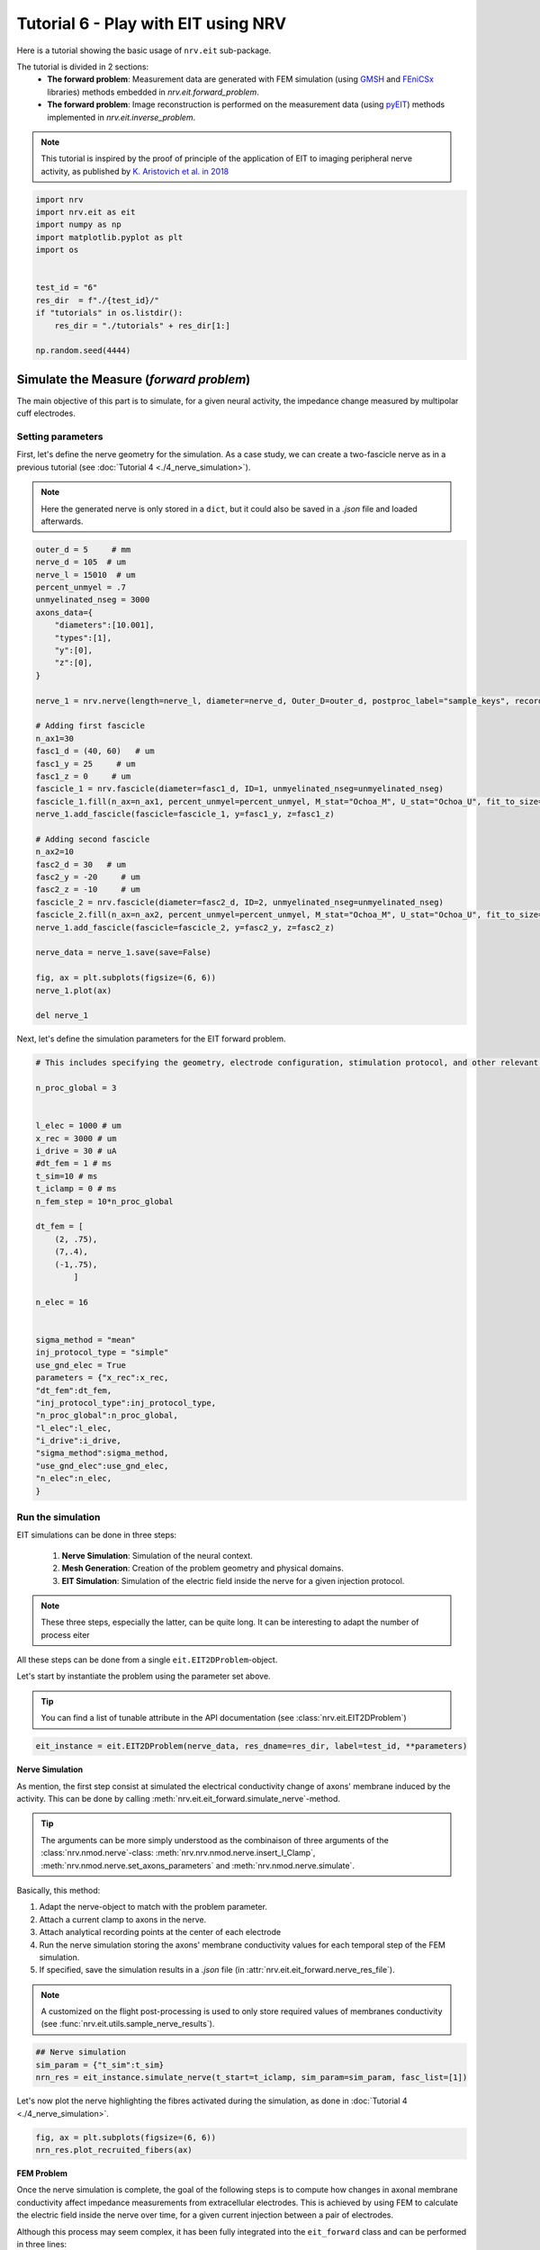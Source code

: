 
.. DO NOT EDIT.
.. THIS FILE WAS AUTOMATICALLY GENERATED BY SPHINX-GALLERY.
.. TO MAKE CHANGES, EDIT THE SOURCE PYTHON FILE:
.. "tutorials/6_play_with_eit.py"
.. LINE NUMBERS ARE GIVEN BELOW.

.. only:: html

    .. note::
        :class: sphx-glr-download-link-note

        :ref:`Go to the end <sphx_glr_download_tutorials_6_play_with_eit.py>`
        to download the full example code.

.. rst-class:: sphx-glr-example-title

.. _sphx_glr_tutorials_6_play_with_eit.py:


Tutorial 6 - Play with EIT using NRV
====================================

Here is a tutorial showing the basic usage of ``nrv.eit`` sub-package. 

.. seealso::
    Further details on ``eit`` formalism can be found in :doc:`usersguide's EIT section <../usersguide/eit>`.

The tutorial is divided in 2 sections:
 - **The forward problem**: Measurement data are generated with FEM simulation (using `GMSH <https://gmsh.info/doc/texinfo/gmsh.html>`_ and `FEniCSx <https://docs.fenicsproject.org>`_ libraries) methods embedded in `nrv.eit.forward_problem`.
 - **The forward problem**: Image reconstruction is performed on the measurement data (using `pyEIT <https://github.com/eitcom/pyEIT>`_) methods implemented in `nrv.eit.inverse_problem`.

.. note::
    This tutorial is inspired by the proof of principle of the application of EIT to imaging peripheral nerve activity, as published by `K. Aristovich et al. in 2018 <https://iopscience.iop.org/article/10.1088/1741-2552/aad78e>`_

.. GENERATED FROM PYTHON SOURCE LINES 17-31

.. code-block:: Python

    import nrv
    import nrv.eit as eit
    import numpy as np
    import matplotlib.pyplot as plt
    import os


    test_id = "6"
    res_dir  = f"./{test_id}/"
    if "tutorials" in os.listdir():
        res_dir = "./tutorials" + res_dir[1:]

    np.random.seed(4444)








.. GENERATED FROM PYTHON SOURCE LINES 32-44

Simulate the Measure (*forward problem*)
----------------------------------------

The main objective of this part is to simulate, for a given neural activity, the impedance change measured by multipolar cuff electrodes.

Setting parameters
~~~~~~~~~~~~~~~~~~

First, let's define the nerve geometry for the simulation. As a case study, we can create a two-fascicle nerve as in a previous tutorial (see :doc:`Tutorial 4 <./4_nerve_simulation>`).

.. note::
    Here the generated nerve is only stored in a ``dict``, but it could also be saved in a `.json` file and loaded afterwards.

.. GENERATED FROM PYTHON SOURCE LINES 44-86

.. code-block:: Python




    outer_d = 5     # mm
    nerve_d = 105  # um
    nerve_l = 15010  # um
    percent_unmyel = .7
    unmyelinated_nseg = 3000
    axons_data={
        "diameters":[10.001],
        "types":[1],
        "y":[0],
        "z":[0],
    }

    nerve_1 = nrv.nerve(length=nerve_l, diameter=nerve_d, Outer_D=outer_d, postproc_label="sample_keys", record_g_mem=True)

    # Adding first fascicle
    n_ax1=30
    fasc1_d = (40, 60)   # um
    fasc1_y = 25     # um
    fasc1_z = 0     # um
    fascicle_1 = nrv.fascicle(diameter=fasc1_d, ID=1, unmyelinated_nseg=unmyelinated_nseg)
    fascicle_1.fill(n_ax=n_ax1, percent_unmyel=percent_unmyel, M_stat="Ochoa_M", U_stat="Ochoa_U", fit_to_size=False,delta=.5, delta_trace=3)
    nerve_1.add_fascicle(fascicle=fascicle_1, y=fasc1_y, z=fasc1_z)

    # Adding second fascicle
    n_ax2=10
    fasc2_d = 30   # um
    fasc2_y = -20     # um
    fasc2_z = -10     # um
    fascicle_2 = nrv.fascicle(diameter=fasc2_d, ID=2, unmyelinated_nseg=unmyelinated_nseg)
    fascicle_2.fill(n_ax=n_ax2, percent_unmyel=percent_unmyel, M_stat="Ochoa_M", U_stat="Ochoa_U", fit_to_size=False,delta=.5, delta_trace=3)
    nerve_1.add_fascicle(fascicle=fascicle_2, y=fasc2_y, z=fasc2_z)

    nerve_data = nerve_1.save(save=False)

    fig, ax = plt.subplots(figsize=(6, 6))
    nerve_1.plot(ax)

    del nerve_1




.. image-sg:: /tutorials/images/sphx_glr_6_play_with_eit_001.png
   :alt: 6 play with eit
   :srcset: /tutorials/images/sphx_glr_6_play_with_eit_001.png
   :class: sphx-glr-single-img


.. rst-class:: sphx-glr-script-out

 .. code-block:: none

    NRV INFO: On 30 axons to generate, there are 9 Myelinated and 21 Unmyelinated
    Placing... ━━━━━━━━━━━━━━━━━━━━━━━━━━━━━━━━━━━━━━━━ 100% 0:00:00
    NRV INFO: On 10 axons to generate, there are 3 Myelinated and 7 Unmyelinated
    Placing... ━━━━━━━━━━━━━━━━━━━━━━━━━━━━━━━━━━━━━━━━ 100% 0:00:00




.. GENERATED FROM PYTHON SOURCE LINES 87-88

Next, let's define the simulation parameters for the EIT forward problem. 

.. GENERATED FROM PYTHON SOURCE LINES 88-125

.. code-block:: Python


    # This includes specifying the geometry, electrode configuration, stimulation protocol, and other relevant settings required to set up and run the finite element simulation of impedance measurements.

    n_proc_global = 3 


    l_elec = 1000 # um
    x_rec = 3000 # um
    i_drive = 30 # uA
    #dt_fem = 1 # ms
    t_sim=10 # ms
    t_iclamp = 0 # ms
    n_fem_step = 10*n_proc_global

    dt_fem = [
        (2, .75),
        (7,.4),
        (-1,.75),
            ]

    n_elec = 16


    sigma_method = "mean"
    inj_protocol_type = "simple"
    use_gnd_elec = True
    parameters = {"x_rec":x_rec,
    "dt_fem":dt_fem,
    "inj_protocol_type":inj_protocol_type,
    "n_proc_global":n_proc_global,
    "l_elec":l_elec,
    "i_drive":i_drive,
    "sigma_method":sigma_method,
    "use_gnd_elec":use_gnd_elec,
    "n_elec":n_elec,
    }








.. GENERATED FROM PYTHON SOURCE LINES 126-144

Run the simulation
~~~~~~~~~~~~~~~~~~

EIT simulations can be done in three steps:

 1. **Nerve Simulation**: Simulation of the neural context.
 2. **Mesh Generation**: Creation of the problem geometry and physical domains.
 3. **EIT Simulation**: Simulation of the electric field inside the nerve for a given injection protocol.

.. Note::
    These three steps, especially the latter, can be quite long. It can be interesting to adapt the number of process eiter 

All these steps can be done from a single ``eit.EIT2DProblem``-object.

Let's start by instantiate the problem using the parameter set above.

.. tip::
    You can find a list of tunable attribute in the API documentation (see :class:`nrv.eit.EIT2DProblem`)

.. GENERATED FROM PYTHON SOURCE LINES 144-147

.. code-block:: Python


    eit_instance = eit.EIT2DProblem(nerve_data, res_dname=res_dir, label=test_id, **parameters)








.. GENERATED FROM PYTHON SOURCE LINES 148-165

**Nerve Simulation**

As mention, the first step consist at simulated the electrical conductivity change of axons' membrane induced by the activity. This can be done by calling :meth:`nrv.eit.eit_forward.simulate_nerve`-method.

.. tip::
    The arguments can be more simply understood as the combinaison of three arguments of the :class:`nrv.nmod.nerve`-class: :meth:`nrv.nrv.nmod.nerve.insert_I_Clamp`, :meth:`nrv.nmod.nerve.set_axons_parameters` and :meth:`nrv.nmod.nerve.simulate`.

Basically, this method:

1. Adapt the nerve-object to match with the problem parameter.
2. Attach a current clamp to axons in the nerve.
3. Attach analytical recording points at the center of each electrode
4. Run the nerve simulation storing the axons' membrane conductivity values for each temporal step of the FEM simulation.
5. If specified, save the simulation results in a `.json` file (in :attr:`nrv.eit.eit_forward.nerve_res_file`).

.. note::
    A customized on the flight post-processing is used to only store required values of membranes conductivity (see :func:`nrv.eit.utils.sample_nerve_results`).

.. GENERATED FROM PYTHON SOURCE LINES 165-170

.. code-block:: Python


    ## Nerve simulation
    sim_param = {"t_sim":t_sim}
    nrn_res = eit_instance.simulate_nerve(t_start=t_iclamp, sim_param=sim_param, fasc_list=[1])





.. rst-class:: sphx-glr-script-out

 .. code-block:: none

    NRV INFO: Starting nerve simulation
    fascicle 1/2 -- 3 CPUs: 30 / 30 ━━━━━━━━━━━━━━━━━━━━━━━━━━━━━━━━━━━━━━━━ 100% 0:00:00 0:00:25
    fascicle 2/2 -- 3 CPUs: 10 / 10 ━━━━━━━━━━━━━━━━━━━━━━━━━━━━━━━━━━━━━━━━ 100% 0:00:00 0:00:13
    NRV INFO: ...Done!




.. GENERATED FROM PYTHON SOURCE LINES 171-172

Let's now plot the nerve highlighting the fibres activated during the simulation, as done in :doc:`Tutorial 4 <./4_nerve_simulation>`.

.. GENERATED FROM PYTHON SOURCE LINES 172-176

.. code-block:: Python


    fig, ax = plt.subplots(figsize=(6, 6))
    nrn_res.plot_recruited_fibers(ax)




.. image-sg:: /tutorials/images/sphx_glr_6_play_with_eit_002.png
   :alt: 6 play with eit
   :srcset: /tutorials/images/sphx_glr_6_play_with_eit_002.png
   :class: sphx-glr-single-img





.. GENERATED FROM PYTHON SOURCE LINES 177-193

**FEM Problem**

Once the nerve simulation is complete, the goal of the following steps is to compute how changes in axonal membrane conductivity affect impedance measurements from extracellular electrodes. This is achieved by using FEM to calculate the electric field inside the nerve over time, for a given current injection between a pair of electrodes.

Although this process may seem complex, it has been fully integrated into the ``eit_forward`` class and can be performed in three lines:

1. :meth:`nrv.eit.eit_forward._setup_problem`: Sets up the FEM problem using the geometrical and electrical properties stored in the :class:`nrv.nmod.results.nerve_results` output from the nerve simulation.

.. warning::
    This step may be merged with the next one in future versions of NRV.

2. :meth:`nrv.eit.eit_forward.build_mesh`: Builds the mesh corresponding to the nerve geometry, including the multipolar cuff electrodes.
3. :meth:`nrv.eit.eit_forward.simulate_eit`: Runs the FEM simulation over all time, frequency, and drive pattern steps.

.. note::
    Currently, the mesh is always saved in a `.msh` file (see :attr:`nrv.eit.eit_forward.nerve_res_file`) and reloaded at the beginning of each process during the simulation. This behaviour may change in future versions of NRV.

.. GENERATED FROM PYTHON SOURCE LINES 193-202

.. code-block:: Python


    ## Impedance simulation
    eit_instance._setup_problem()
    # Build mesh
    eit_instance.build_mesh()

    # Simulate nerve
    fem_res = eit_instance.simulate_eit()





.. rst-class:: sphx-glr-script-out

 .. code-block:: none

    NRV INFO: Mesh properties:
    NRV INFO: Number of processes : 3
    NRV INFO: Number of entities : 489
    NRV INFO: Number of nodes : 5619
    NRV INFO: Number of elements : 11688
    process 3 -- 3 : 112/112 ━━━━━━━━━━━━━━━━━━━━━━━━━━━━━━━━━━━━━━━━ 100% 0:00:00 0:00:37
    process 1 -- 3 : 112/112 ━━━━━━━━━━━━━━━━━━━━━━━━━━━━━━━━━━━━━━━━ 100% 0:00:00 0:00:38
    process 2 -- 3 : 112/112 ━━━━━━━━━━━━━━━━━━━━━━━━━━━━━━━━━━━━━━━━ 100% 0:00:00 0:00:37



.. GENERATED FROM PYTHON SOURCE LINES 203-227

The object returned by the EIT simulation is an instance of :class:`nrv.eit.results.eit_forward_results`. The main purposes of this class are to:

- Store the results of the simulations.
- Facilitate access to specific results.
- Provide post-processing and plotting tools to analyze the results.

Similar to other results classes in NRV, this class inherits from :class:`dict`. However, to limit memory usage, only the following keys are stored:

- `"t"`: Time vector of the FEM simulation results.
- `"f"`: Frequency vector of simulation results.
- `"p"`: Drive protocol used in the simulation.
- `"v_eit"`: Voltage measurements magnitude from the EIT simulation.
- `"v_eit_phase"`: Phase of the voltage measurements.
- `"t_rec"`: Time vector of the nerve simulation results (for analytical recording).
- `"v_rec"`: Voltage values recorded by the analytical recorders.

In this tutorial, we primarily use the results to feed the inverse problem and perform image reconstruction. Therefore, the various post-processing tools implemented in this class will not be detailed here.

.. seealso::

    - EIT users' guide.
    - Examples.

Let's plot the impedance shift measured at each electrode over time for one drive pattern to better understand what have been simulated.

.. GENERATED FROM PYTHON SOURCE LINES 227-240

.. code-block:: Python


    pat = fem_res["p"][0]
    dv_pc = fem_res.dv_eit(i_p=0)

    fig = plt.figure()
    _, axs2 = eit.utils.gen_fig_elec(n_e=fem_res.n_e, fig=fig, )

    eit.utils.add_nerve_plot(axs=axs2, data=nerve_data, drive_pair=pat)
    eit.utils.plot_all_elec(axs=axs2, t=fem_res.t(), res_list=dv_pc,)
    eit.utils.scale_axs(axs=axs2, e_gnd=[0], has_nerve=True)






.. image-sg:: /tutorials/images/sphx_glr_6_play_with_eit_003.png
   :alt: E0, E1, E2, E3, E4, E5, E6, E7, E8, E9, E10, E11, E12, E13, E14, E15
   :srcset: /tutorials/images/sphx_glr_6_play_with_eit_003.png
   :class: sphx-glr-single-img


.. rst-class:: sphx-glr-script-out

 .. code-block:: none


    [<Axes: title={'center': 'E0'}>, <Axes: title={'center': 'E1'}>, <Axes: title={'center': 'E2'}>, <Axes: title={'center': 'E3'}>, <Axes: title={'center': 'E4'}>, <Axes: title={'center': 'E5'}>, <Axes: title={'center': 'E6'}>, <Axes: title={'center': 'E7'}>, <Axes: title={'center': 'E8'}>, <Axes: title={'center': 'E9'}>, <Axes: title={'center': 'E10'}>, <Axes: title={'center': 'E11'}>, <Axes: title={'center': 'E12'}>, <Axes: title={'center': 'E13'}>, <Axes: title={'center': 'E14'}>, <Axes: title={'center': 'E15'}>, <Axes: >]



.. GENERATED FROM PYTHON SOURCE LINES 241-242

The previous plot can be extended to all injection patterns. However, for a 16-electrode protocol, the resulting image is not very readable.

.. GENERATED FROM PYTHON SOURCE LINES 242-255

.. code-block:: Python


    if n_elec in [8, 16]:
        fig = plt.figure(figsize=(20, 9))
        subfigs = fig.subfigures(n_elec//4, 4)
        axs = np.array([])
        for i_p, pat in enumerate(fem_res["p"]):
            dv_pc = fem_res.dv_eit(i_p=i_p)
            _, axs2 = eit.utils.gen_fig_elec(n_e=fem_res.n_e, fig=subfigs[i_p//4, i_p%4], small_fig=True)
            eit.utils.add_nerve_plot(axs=axs2, data=nerve_data, drive_pair=pat)
            eit.utils.plot_all_elec(axs=axs2, t=fem_res.t(), res_list=dv_pc,)
            axs = np.concatenate([axs, axs2[1:-1]])
            eit.utils.scale_axs(axs=axs2, e_gnd=[0], has_nerve=True)




.. image-sg:: /tutorials/images/sphx_glr_6_play_with_eit_004.png
   :alt: E0, E1, E2, E3, E4, E5, E6, E7, E8, E9, E10, E11, E12, E13, E14, E15, E0, E1, E2, E3, E4, E5, E6, E7, E8, E9, E10, E11, E12, E13, E14, E15, E0, E1, E2, E3, E4, E5, E6, E7, E8, E9, E10, E11, E12, E13, E14, E15, E0, E1, E2, E3, E4, E5, E6, E7, E8, E9, E10, E11, E12, E13, E14, E15, E0, E1, E2, E3, E4, E5, E6, E7, E8, E9, E10, E11, E12, E13, E14, E15, E0, E1, E2, E3, E4, E5, E6, E7, E8, E9, E10, E11, E12, E13, E14, E15, E0, E1, E2, E3, E4, E5, E6, E7, E8, E9, E10, E11, E12, E13, E14, E15, E0, E1, E2, E3, E4, E5, E6, E7, E8, E9, E10, E11, E12, E13, E14, E15, E0, E1, E2, E3, E4, E5, E6, E7, E8, E9, E10, E11, E12, E13, E14, E15, E0, E1, E2, E3, E4, E5, E6, E7, E8, E9, E10, E11, E12, E13, E14, E15, E0, E1, E2, E3, E4, E5, E6, E7, E8, E9, E10, E11, E12, E13, E14, E15, E0, E1, E2, E3, E4, E5, E6, E7, E8, E9, E10, E11, E12, E13, E14, E15, E0, E1, E2, E3, E4, E5, E6, E7, E8, E9, E10, E11, E12, E13, E14, E15, E0, E1, E2, E3, E4, E5, E6, E7, E8, E9, E10, E11, E12, E13, E14, E15, E0, E1, E2, E3, E4, E5, E6, E7, E8, E9, E10, E11, E12, E13, E14, E15, E0, E1, E2, E3, E4, E5, E6, E7, E8, E9, E10, E11, E12, E13, E14, E15
   :srcset: /tutorials/images/sphx_glr_6_play_with_eit_004.png
   :class: sphx-glr-single-img





.. GENERATED FROM PYTHON SOURCE LINES 256-260

.. tip::
    As mention above, only the voltage measured by the electrode is saved in eit_forward_results. To better understand the computed results, or to debug some eventual issues, it is still possible to save the electric field in the whole nerve. This can be done using the :meth:`nrv.eit.eit_forward.run_and_savefem`-method as bellow. This method save the output of the FEM in a ``.bp`` folder which can be open with `Paraview <https://www.paraview.org>`_.

        eit_instance.run_and_savefem(sfile=res_dir+"test")

.. GENERATED FROM PYTHON SOURCE LINES 263-277

Reconstruct the image (*inverse problem*)
-----------------------------------------

The reconstruction is adapted from the *Pyeit* `dynamic Jacobian example <https://github.com/eitcom/pyEIT/tree/master/examples>`_.

The reconstruction consists of finding the conductivity distribution in a mesh that best matches the measurements. This adjustment is carried out using optimization algorithms and can be processed by *pyEIT* as follows:

1. Results must be formatted to be compatible with *PyEIT* (a 1D array containing the differential measurements in the correct order).
2. The measurement parameters (number of electrodes, type of protocol, ...) must be defined with *PyEIT* tools.
3. The *PyEIT* solver must be set and apply at to reconstruct the map of activity in the nerve at desired time steps.

**Implementation**

In NRV, this all this can be done using the :class:`nrv.eit.pyeit_inverse`-class. As shown bellow, this class can be directly instantiated from an :class:`nrv.eit.results.eit_forward_results`

.. GENERATED FROM PYTHON SOURCE LINES 277-280

.. code-block:: Python


    inv_pb = eit.pyeit_inverse(data=fem_res)








.. GENERATED FROM PYTHON SOURCE LINES 281-296

.. code-block:: Python


    print(fem_res.v_eit(i_t=0,signed=True).shape)
    plt.figure()
    plt.plot(fem_res.v_eit(i_t=0,signed=True))

    plt.xlabel("# drive electrode pair")
    plt.ylabel("voltage (V)")
    plt.title("Single ended measurements")
    plt.figure()
    plt.plot(inv_pb.fromat_data())
    plt.xlabel("# drive electrode pair")
    plt.ylabel("voltage (V)")
    plt.title("Diferentrial measurements")





.. rst-class:: sphx-glr-horizontal


    *

      .. image-sg:: /tutorials/images/sphx_glr_6_play_with_eit_005.png
         :alt: Single ended measurements
         :srcset: /tutorials/images/sphx_glr_6_play_with_eit_005.png
         :class: sphx-glr-multi-img

    *

      .. image-sg:: /tutorials/images/sphx_glr_6_play_with_eit_006.png
         :alt: Diferentrial measurements
         :srcset: /tutorials/images/sphx_glr_6_play_with_eit_006.png
         :class: sphx-glr-multi-img


.. rst-class:: sphx-glr-script-out

 .. code-block:: none

    (16, 16)

    Text(0.5, 1.0, 'Diferentrial measurements')



.. GENERATED FROM PYTHON SOURCE LINES 297-305

For this first tutorial, only one image will be generated at the peak of activity.

The reconstruction method used is dynamic, thus two sets of measurements are required:

 - When the fibres are at rest `t=0` (``i_t=0``).
 - At the peak of activity `t=t_max`.

To find the index ``i_tmax``, a simple method consists of examining ``res.dv_eit`` for one electrode over time and finding the time point where the absolute value is maximal, as done in the next cell.

.. GENERATED FROM PYTHON SOURCE LINES 305-320

.. code-block:: Python


    _dv = fem_res.dv_eit(i_e=fem_res.n_e//2, i_p=0,)

    i_tmax = np.argmax(np.abs(_dv))

    print(f"t_max={fem_res["t"][i_tmax]}ms, (i_tmax={i_tmax})")


    fig, ax = plt.subplots()
    ax.plot(fem_res.t(), fem_res.dv_eit(i_e=fem_res.n_e//2, i_p=0), label=f"Voltage shift measured by E{int(fem_res.n_e//2)}")
    ax.axvline(fem_res["t"][i_tmax], color=("r",.8), label="Measurment time used for\n the reconstruction")
    ax.set_xlabel("time ($ms$)")
    ax.set_ylabel("voltage ($V$)")
    ax.legend()




.. image-sg:: /tutorials/images/sphx_glr_6_play_with_eit_007.png
   :alt: 6 play with eit
   :srcset: /tutorials/images/sphx_glr_6_play_with_eit_007.png
   :class: sphx-glr-single-img


.. rst-class:: sphx-glr-script-out

 .. code-block:: none

    t_max=3.6000000000003696ms, (i_tmax=7)

    <matplotlib.legend.Legend object at 0x318cf7350>



.. GENERATED FROM PYTHON SOURCE LINES 321-322

If required the data formatted for pyEIT solvers can be extracted using `fromat_data` as shown bellow:

.. GENERATED FROM PYTHON SOURCE LINES 322-332

.. code-block:: Python


    v0 = inv_pb.fromat_data(i_t=0)
    v1 = inv_pb.fromat_data(i_t=i_tmax)

    fig, axs = plt.subplots(2)
    axs[0].plot(v0, "-o")
    axs[0].plot(v1, "-o")

    axs[1].plot(v1-v0)




.. image-sg:: /tutorials/images/sphx_glr_6_play_with_eit_008.png
   :alt: 6 play with eit
   :srcset: /tutorials/images/sphx_glr_6_play_with_eit_008.png
   :class: sphx-glr-single-img


.. rst-class:: sphx-glr-script-out

 .. code-block:: none


    [<matplotlib.lines.Line2D object at 0x318e2a1e0>]



.. GENERATED FROM PYTHON SOURCE LINES 333-338

Here is where the reconstruction is done. 

To reconstruct the images from the measurements the mesh and scan protocol have to be initialized in *Pyeit*

Then the solver object is defined and used on the two sets of measurements. 

.. GENERATED FROM PYTHON SOURCE LINES 338-344

.. code-block:: Python


    ds = inv_pb.solve(i_t=i_tmax)[0]

    print(type(ds), ds.shape, inv_pb.mesh_obj.node.shape, inv_pb.mesh_obj.element.shape)






.. rst-class:: sphx-glr-script-out

 .. code-block:: none

    <class 'numpy.ndarray'> (2821,) (1476, 3) (2821, 3)




.. GENERATED FROM PYTHON SOURCE LINES 345-346

Finally, the reconstruction can be plotted with `matplotlib` as bellow:

.. GENERATED FROM PYTHON SOURCE LINES 346-358

.. code-block:: Python


    # draw
    fig, axs2 = plt.subplots(1, 2, figsize=(11, 9))

    nrn_res.plot_recruited_fibers(axs2[0])
    axs2[0].set_title("Simulated nerve")
    axs2[0].set_axis_off()

    inv_pb.plot(ax=axs2[1], i_t=i_tmax)
    axs2[1].set_title("Reconstructed image")
    axs2[1].set_aspect("equal", adjustable="box")




.. image-sg:: /tutorials/images/sphx_glr_6_play_with_eit_009.png
   :alt: Simulated nerve, Reconstructed image
   :srcset: /tutorials/images/sphx_glr_6_play_with_eit_009.png
   :class: sphx-glr-single-img





.. GENERATED FROM PYTHON SOURCE LINES 359-360

An additional filter can be applied when plotting the reconstructed image.

.. GENERATED FROM PYTHON SOURCE LINES 360-367

.. code-block:: Python


    # As an example lets use a simple threshold filter (see :func:`nrv.eit.utils.thr_window`) to highlight only the activated region.

    fig, ax2 = plt.subplots(figsize=(11, 9))
    inv_pb.plot(ax=ax2, i_t=i_tmax, filter=eit.utils.thr_window)





.. image-sg:: /tutorials/images/sphx_glr_6_play_with_eit_010.png
   :alt: 6 play with eit
   :srcset: /tutorials/images/sphx_glr_6_play_with_eit_010.png
   :class: sphx-glr-single-img





.. GENERATED FROM PYTHON SOURCE LINES 368-375

Second fascicle activation
--------------------------

To summarize more concisely, the same process can be repeated for activity generated only in the second (left) fascicle.

Forward problem
~~~~~~~~~~~~~~~

.. GENERATED FROM PYTHON SOURCE LINES 375-390

.. code-block:: Python


    eit_instance = eit.EIT2DProblem(nerve_data, res_dname=res_dir, label=test_id, **parameters)

    ## Nerve simulation
    sim_param = {"t_sim":t_sim}
    nrn_res_2 = eit_instance.simulate_nerve(t_start=t_iclamp, sim_param=sim_param, fasc_list=[2])


    ## Impedance simulation
    eit_instance._setup_problem()
    # Build mesh
    eit_instance.build_mesh()
    # Simulate nerve
    fem_res_2 = eit_instance.simulate_eit()





.. rst-class:: sphx-glr-script-out

 .. code-block:: none

    NRV INFO: Starting nerve simulation
    fascicle 1/2 -- 3 CPUs: 30 / 30 ━━━━━━━━━━━━━━━━━━━━━━━━━━━━━━━━━━━━━━━━ 100% 0:00:00 0:00:26
    fascicle 2/2 -- 3 CPUs: 10 / 10 ━━━━━━━━━━━━━━━━━━━━━━━━━━━━━━━━━━━━━━━━ 100% 0:00:00 0:00:13
    NRV INFO: ...Done!
    NRV INFO: Mesh properties:
    NRV INFO: Number of processes : 3
    NRV INFO: Number of entities : 489
    NRV INFO: Number of nodes : 5619
    NRV INFO: Number of elements : 11688
    process 2 -- 3 : 112/112 ━━━━━━━━━━━━━━━━━━━━━━━━━━━━━━━━━━━━━━━━ 100% 0:00:00 0:00:37
    process 1 -- 3 : 112/112 ━━━━━━━━━━━━━━━━━━━━━━━━━━━━━━━━━━━━━━━━ 100% 0:00:00 0:00:36
    process 3 -- 3 : 112/112 ━━━━━━━━━━━━━━━━━━━━━━━━━━━━━━━━━━━━━━━━ 100% 0:00:00 0:00:37



.. GENERATED FROM PYTHON SOURCE LINES 391-393

Inverse problem
~~~~~~~~~~~~~~~

.. GENERATED FROM PYTHON SOURCE LINES 393-408

.. code-block:: Python


    inv_pb_2 = eit.pyeit_inverse(data=fem_res_2)

    ds = inv_pb_2.solve(i_t=i_tmax)[0]

    # draw
    fig, axs2 = plt.subplots(1, 2, figsize=(11, 9))
    nrn_res_2.plot_recruited_fibers(axs2[0])

    axs2[0].set_title("Simulated nerve")

    inv_pb_2.plot(ax=axs2[1], i_t=i_tmax)
    axs2[1].set_title("Reconstructed image")
    axs2[1].set_aspect("equal", adjustable="box")




.. image-sg:: /tutorials/images/sphx_glr_6_play_with_eit_011.png
   :alt: Simulated nerve, Reconstructed image
   :srcset: /tutorials/images/sphx_glr_6_play_with_eit_011.png
   :class: sphx-glr-single-img





.. GENERATED FROM PYTHON SOURCE LINES 409-411

Final summary plot
~~~~~~~~~~~~~~~~~~

.. GENERATED FROM PYTHON SOURCE LINES 411-435

.. code-block:: Python


    # draw
    fig, axs = plt.subplots(2, 3, figsize=(11, 9), layout="constrained")

    nrn_res.plot_recruited_fibers(axs[0,0])
    axs[0,0].set_axis_off()

    inv_pb.plot(ax=axs[0,1], i_t=i_tmax)
    axs[0,1].set_aspect("equal", adjustable="box")
    inv_pb.plot(ax=axs[0,2], i_t=i_tmax, filter=eit.utils.thr_window)
    axs[0,2].set_aspect("equal", adjustable="box")
    nrn_res_2.plot_recruited_fibers(axs[1,0])
    axs[1,0].set_axis_off()

    inv_pb_2.plot(ax=axs[1,1], i_t=i_tmax)
    axs[1,1].set_aspect("equal", adjustable="box")
    inv_pb_2.plot(ax=axs[1,2], i_t=i_tmax, filter=eit.utils.thr_window)
    axs[1,2].set_aspect("equal", adjustable="box")

    axs[0,0].set_title("Simulated nerve")
    axs[0,1].set_title("Reconstructed image")
    axs[0,2].set_title("Filtered reconstruction")





.. image-sg:: /tutorials/images/sphx_glr_6_play_with_eit_012.png
   :alt: Simulated nerve, Reconstructed image, Filtered reconstruction
   :srcset: /tutorials/images/sphx_glr_6_play_with_eit_012.png
   :class: sphx-glr-single-img


.. rst-class:: sphx-glr-script-out

 .. code-block:: none


    Text(0.5, 1.0, 'Filtered reconstruction')




.. rst-class:: sphx-glr-timing

   **Total running time of the script:** (2 minutes 51.386 seconds)


.. _sphx_glr_download_tutorials_6_play_with_eit.py:

.. only:: html

  .. container:: sphx-glr-footer sphx-glr-footer-example

    .. container:: sphx-glr-download sphx-glr-download-jupyter

      :download:`Download Jupyter notebook: 6_play_with_eit.ipynb <6_play_with_eit.ipynb>`

    .. container:: sphx-glr-download sphx-glr-download-python

      :download:`Download Python source code: 6_play_with_eit.py <6_play_with_eit.py>`

    .. container:: sphx-glr-download sphx-glr-download-zip

      :download:`Download zipped: 6_play_with_eit.zip <6_play_with_eit.zip>`

